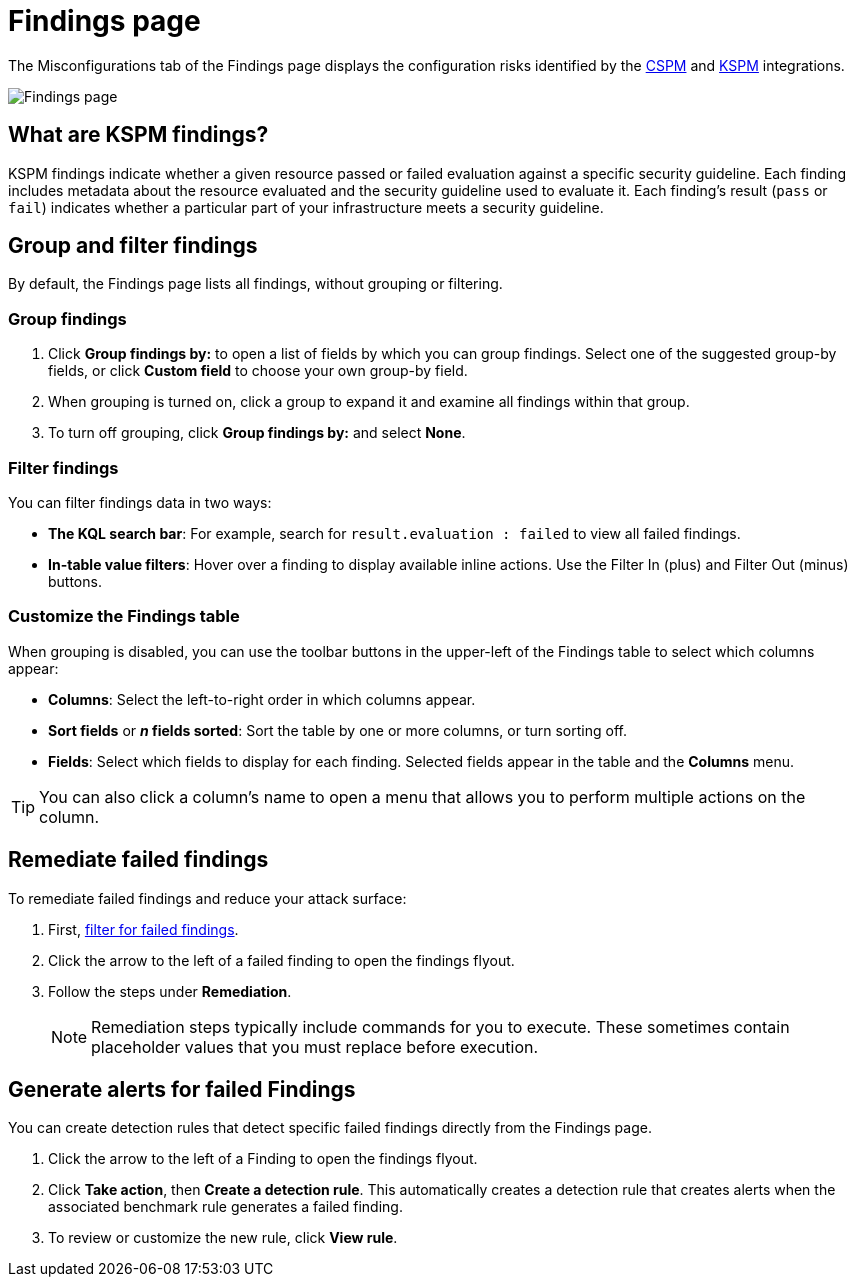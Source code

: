 [[findings-page]]
= Findings page

The Misconfigurations tab of the Findings page displays the configuration risks identified by the <<cspm,CSPM>> and <<kspm,KSPM>> integrations.

[role="screenshot"]
image::images/findings-page.png[Findings page]

[discrete]
[[findings-page-what-are-findings]]
== What are KSPM findings?

KSPM findings indicate whether a given resource passed or failed evaluation against a specific security guideline. Each finding includes metadata about the resource evaluated and the security guideline used to evaluate it. Each finding's result (`pass` or `fail`) indicates whether a particular part of your infrastructure meets a security guideline.

[discrete]
[[findings-page-group-filter]]
== Group and filter findings
By default, the Findings page lists all findings, without grouping or filtering.

[discrete]
=== Group findings

. Click **Group findings by:** to open a list of fields by which you can group findings. Select one of the suggested group-by fields, or click **Custom field** to choose your own group-by field. 
. When grouping is turned on, click a group to expand it and examine all findings within that group.
. To turn off grouping, click **Group findings by:** and select **None**.

[discrete]
[[findings-page-filter-findings]]
=== Filter findings
You can filter findings data in two ways:

* *The KQL search bar*: For example, search for `result.evaluation : failed` to view all failed findings.
* *In-table value filters*: Hover over a finding to display available inline actions. Use the Filter In (plus) and Filter Out (minus) buttons.

[discrete]
[[kspm-customize-the-findings-table]]
=== Customize the Findings table
When grouping is disabled, you can use the toolbar buttons in the upper-left of the Findings table to select which columns appear:

* **Columns**: Select the left-to-right order in which columns appear.
* **Sort fields** or **_n_ fields sorted**: Sort the table by one or more columns, or turn sorting off.
* **Fields**: Select which fields to display for each finding. Selected fields appear in the table and the **Columns** menu.

TIP: You can also click a column's name to open a menu that allows you to perform multiple actions on the column. 

[discrete]
[[findings-page-remediate-findings]]
== Remediate failed findings
To remediate failed findings and reduce your attack surface:

. First, <<cspm-findings-page-filter-findings,filter for failed findings>>.
. Click the arrow to the left of a failed finding to open the findings flyout.
. Follow the steps under *Remediation*.
+
NOTE: Remediation steps typically include commands for you to execute. These sometimes contain placeholder values that you must replace before execution.

[discrete]
[[kspm-create-rule-from-finding]]
== Generate alerts for failed Findings
You can create detection rules that detect specific failed findings directly from the Findings page.

. Click the arrow to the left of a Finding to open the findings flyout.
. Click **Take action**, then **Create a detection rule**. This automatically creates a detection rule that creates alerts when the associated benchmark rule generates a failed finding.
. To review or customize the new rule, click **View rule**.
